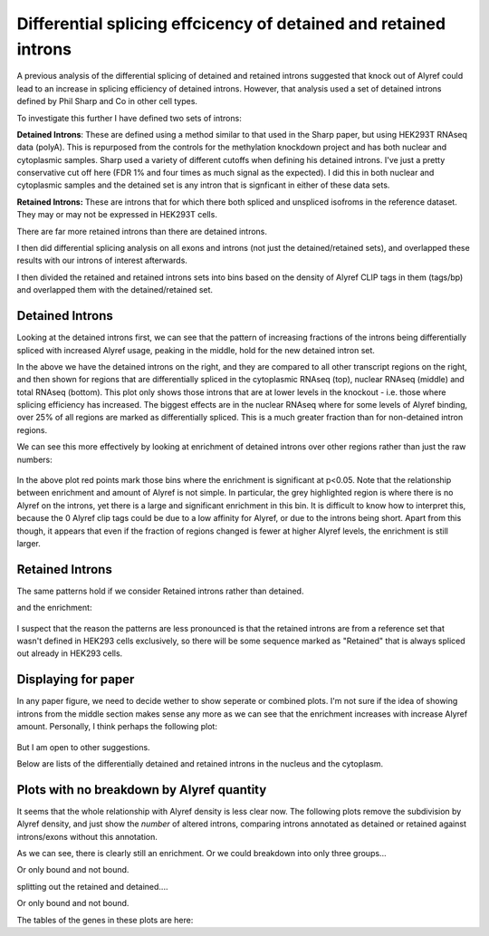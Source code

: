Differential splicing effcicency of detained and retained introns
=================================================================


A previous analysis of the differential splicing of detained and retained introns suggested that knock out of Alyref could lead to an increase in splicing efficiency of detained introns. However, that analysis used a set of detained introns defined by Phil Sharp and Co in other cell types.

To investigate this further I have defined two sets of introns:

**Detained Introns**: These are defined using a method similar to that used in the Sharp paper, but using HEK293T RNAseq data (polyA). This is repurposed from the controls for the methylation knockdown project and has both nuclear and cytoplasmic samples. Sharp used a variety of different cutoffs when defining his detained introns. I've just a pretty conservative cut off here (FDR 1% and four times as much signal as the expected). I did this in both nuclear and cytoplasmic samples and the detained set is any intron that is signficant in either of these data sets.

**Retained Introns:** These are introns that for which there both spliced and unspliced isofroms in the reference dataset. They may or may not be expressed in HEK293T cells.

There are far more retained introns than there are detained introns.

I then did differential splicing analysis on all exons and introns (not just the detained/retained sets), and overlapped these results with our introns of interest afterwards.

.. report:: RetainedIntrons.CountDiffChunks
   :render: table
   :force:

   Differentially spliced genes at a 5% FDR


I then divided the retained and retained introns sets into bins based on the density of Alyref CLIP tags in them (tags/bp) and overlapped them with the detained/retained set.

Detained Introns
-----------------


Looking at the detained introns first, we can see that the pattern of increasing fractions of the introns being differentially spliced with increased Alyref usage, peaking in the middle, hold for the new detained intron set.

.. report:: RetainedIntrons.DetainedChunkSplicing
   :render: r-ggplot
   :groupby: all
   :statement: aes(cut(log2((clip_tags/genomicData_width) + 1e-5),breaks=20)) + stat_summary(mapping=aes(y=as.numeric(padj<0.1 & is.finite(padj) & l2fold<0), col=T),fun.y=mean, geom="point") + stat_summary(mapping=aes(y=as.numeric(padj<0.1 & is.finite(padj) & l2fold < -0.58), col=F),fun.y=mean, geom="point")+ facet_grid(slice~track, scale="free_y") +theme_bw() + scale_color_manual(values=c("FALSE"="red", "TRUE"="black"), labels=c("FALSE"="FC>1.5", "TRUE"="FC>0"), name="Fold Change") + scale_x_discrete(labels=NULL, name = "log2 (clip tags/genome size") + ylab("Fraction significant increase in splicing efficiency")

    Fraction of introns in detained category that show increased splicingon Alyref Knockdown


In the above we have the detained introns on the right, and they are compared to all other transcript regions on the right, and then shown for regions that are differentially spliced in the cytoplasmic RNAseq (top), nuclear RNAseq (middle) and total RNAseq (bottom). This plot only shows those introns that are at lower levels in the knockout - i.e. those where splicing efficiency has increased. The biggest effects are in the nuclear RNAseq where for some levels of Alyref binding, over 25% of all regions are marked as differentially spliced. This is a much greater fraction than for non-detained intron regions.

We can see this more effectively by looking at enrichment of detained introns over other regions rather than just the raw numbers:


 .. report:: RetainedIntrons.DetainedEnrichment
   :render: r-ggplot
   :statement: aes(x=clip_bin, y=enrichment, col=p<0.05/20) + geom_vline(xintercept=0, lwd=8, col="grey75", alpha=0.5) + geom_point() + scale_x_discrete(labels=NULL, name = "log2 (clip tags/genome size") + ylab("Enrichment") + scale_color_manual(name="", labels=c("TRUE"="Significant", "FALSE"="Not Significant"), values=c("TRUE"="red", "FALSE"="black")) + facet_grid(slice~.) + theme_bw()

   Enrichment of detained introns in the differentially spliced set.


In the above plot red points mark those bins where the enrichment is significant at p<0.05. Note that the relationship between enrichment and amount of Alyref is not simple. In particular, the grey highlighted region is where there is no Alyref on the introns, yet there is a large and significant enrichment in this bin. It is difficult to know how to interpret this, because the 0 Alyref clip tags could be due to a low affinity for Alyref, or due to the introns being short. Apart from this though, it appears that even if the fraction of regions changed is fewer at higher Alyref levels, the enrichment is still larger.


Retained Introns
-----------------


The same patterns hold if we consider Retained introns rather than detained.

.. report:: RetainedIntrons.RetainedChunkSplicing
   :render: r-ggplot
   :groupby: all
   :slices: nuclear
   :statement: aes(cut(log2((clip_tags/genomicData_width) + 1e-5),breaks=20)) + stat_summary(mapping=aes(y=as.numeric(padj<0.1 & is.finite(padj) & l2fold<0), col=T),fun.y=mean, geom="point") + stat_summary(mapping=aes(y=as.numeric(padj<0.1 & is.finite(padj) & l2fold < -0.58), col=F),fun.y=mean, geom="point")+ facet_grid(slice~track, scale="free_y") +theme_bw() + scale_color_manual(values=c("FALSE"="red", "TRUE"="black"), labels=c("FALSE"="FC>1.5", "TRUE"="FC>0"), name="Fold Change") + scale_x_discrete(labels=NULL, name = "log2 (clip tags/genome size") + ylab("Fraction significant increase in splicing efficiency") + theme(aspect.ratio=0.5)

   Fraction of introns in retained category that show increased splicing in the nucleus on Alyref Knockdown


and the enrichment:

 .. report:: RetainedIntrons.RetainedEnrichment
   :render: r-ggplot
   :slices: nuclear
   :statement: aes(x=clip_bin, y=enrichment, col=p<0.05/20) + geom_vline(xintercept=0, lwd=8, col="grey75", alpha=0.5) + geom_point() + scale_x_discrete(labels=NULL, name = "log2 (clip tags/genome size") + ylab("Enrichment") + scale_color_manual(name="", labels=c("TRUE"="Significant", "FALSE"="Not Significant"), values=c("TRUE"="red", "FALSE"="black")) + facet_grid(slice~.) + theme_bw() + theme(aspect.ratio=0.5)

    Enrichment of Retained introns in the differentially spliced set on Alyref knockdown.


I suspect that the reason the patterns are less pronounced is that the retained introns are from a reference set that wasn't defined in HEK293 cells exclusively, so there will be some sequence marked as "Retained" that is always spliced out already in HEK293 cells.

Displaying for paper
--------------------

In any paper figure, we need to decide wether to show seperate or combined plots. I'm not sure if the idea of showing introns from the middle section makes sense any more as we can see that the enrichment increases with increase Alyref amount. Personally, I think perhaps the following plot:


 .. report:: RetainedIntrons.CombinedEnrichment
   :render: r-ggplot
   :slices: nuclear
   :statement: aes(x=clip_bin, y=enrichment, col=p<0.05/20) + geom_vline(xintercept=0, lwd=8, col="grey75", alpha=0.5) + geom_point() + scale_x_discrete(labels=NULL, name = "log2 (clip tags/genome size") + ylab("Enrichment") + scale_color_manual(name="", labels=c("TRUE"="Significant", "FALSE"="Not Significant"), values=c("TRUE"="red", "FALSE"="black")) + facet_grid(slice~.) + theme_bw() + theme(aspect.ratio=0.5)

    Enrichment of Retained and Detained introns in the differentially spliced set on Alyref knockdown.

But I am open to other suggestions.


Below are lists of the differentially detained and retained introns in the nucleus and the cytoplasm.

.. report:: RetainedIntrons.DetainedChunkSplicing
   :render: table
   :transform: pandas
   :groupby: all
   :slices: nuclear
   :large: xls
   :tf-statement: dropna().query("(track == \" \")  and (padj < 0.05) and (l2fold < -0.58)", engine="python")[["symbol", "groupID", "contig", "intron_start", "intron_end", "padj", "l2fold"]].sort_values("l2fold")

   Differentially spliced detained introns (nuclear)


 
.. report:: RetainedIntrons.RetainedChunkSplicing
   :render: table
   :transform: pandas
   :groupby: all
   :slices: nuclear
   :large: xls
   :tf-statement: dropna().query("(track == \" \")  and (padj < 0.05) and (l2fold < -0.58)", engine="python")[["symbol", "groupID", "contig", "intron_start", "intron_end", "padj", "l2fold"]].sort_values("l2fold")

    Differentially spliced retained introns (nuclear)


Plots with no breakdown by Alyref quantity
------------------------------------------

It seems that the whole relationship with Alyref density is less clear now. The following plots remove the subdivision by Alyref density, and just show the *number* of altered introns, comparing introns annotated as detained or retained against introns/exons without this annotation. 

.. report:: RetainedIntrons.CombinedChunkSplicing
   :render: r-ggplot
   :groupby: slice
   :layout: row
   :tracks: nuclear,chtop	    
   :plot-width: 3
   :plot-height: 1.5
   :statement: aes(x=retained | detained, y=as.numeric(is.finite(padj) & is.finite(l2fold) & padj < 0.1 & l2fold < -0.58)) + stat_summary(fun.y=mean, geom="bar") + coord_flip() + theme_bw(base_size=10) + theme(aspect.ratio=0.5) + scale_x_discrete(labels=c("Other", "Retained"), name="") + scale_y_continuous(labels=scales::percent, name="% with increased splicing\non knockdown")

   Enrichment of (combined detained) and retained introns


As we can see, there is clearly still an enrichment. Or we could breakdown into only three groups...

.. report:: RetainedIntrons.CombinedChunkSplicing
   :render: r-ggplot
   :groupby: slice
   :layout: row
   :slices: nuclear,chtop
   :plot-width: 3
   :plot-height: 2
   :statement: aes(x=cut(log2((clip_tags/genomicData_width) + 1e-5),breaks=3, labels=c("High", "Medium", "Low")), fill=retained | detained, y=as.numeric(is.finite(padj) & is.finite(l2fold) & padj < 0.1 & l2fold < -0.58)) + stat_summary(fun.y=mean, geom="bar", position="dodge") + theme_bw(base_size=10)  + coord_flip() + scale_y_continuous(labels=scales::percent, name="% regions with increased splicing\non knockdown") + xlab("Alyref Tag Density") + theme(legend.position="bottom", aspect.ratio=0.5, legend.key.size=unit(0.8, "lines"), legend.margin=margin(0,0,0,0,"cm")) + scale_fill_manual(name=NULL, values=c("grey35", rgb(0,0.45,0.7)), labels=c("Other", "Retained"))

   Enrichment of (combined detained and) retained introns in changes on TREX knockdown.


Or only bound and not bound.

.. report:: RetainedIntrons.CombinedChunkSplicing
   :render: r-ggplot
   :groupby: slice
   :layout: row
   :slices: nuclear,chtop
   :plot-width: 3
   :plot-height: 2
   :statement: aes(x=clip_tags>0, fill=retained | detained, y=as.numeric(is.finite(padj) & is.finite(l2fold) & padj < 0.1 & l2fold < -0.58)) + stat_summary(fun.y=mean, geom="bar", position="dodge") + theme_bw(base_size=10)  + coord_flip() + scale_y_continuous(labels=scales::percent, name="% regions with increased splicing\non knockdown") + xlab("Alyref Tag Density") + theme(legend.position="bottom", aspect.ratio=0.5, legend.key.size=unit(0.8, "lines"), legend.margin=margin(0,0,0,0,"cm")) + scale_fill_manual(name=NULL, values=c("grey35", rgb(0,0.45,0.7)), labels=c("Other", "Retained")) + scale_x_discrete(labels=c("Not Bound","Alyref Bound"), name=NULL)

   Enrichment of (combined detained and) retained introns in changes on TREX knockdown.
   

splitting out the retained and detained....

.. report:: RetainedIntrons.DetainedChunkSplicing
   :render: r-ggplot
   :groupby: slice
   :layout: row
   :slices: nuclear,chtop
   :plot-width: 3
   :plot-height: 2
   :statement: aes(x=cut(log2((clip_tags/genomicData_width) + 1e-5),breaks=3, labels=c("Low", "Medium", "High")), fill=detained, y=as.numeric(is.finite(padj) & is.finite(l2fold) & padj < 0.1 & l2fold < -0.58)) + stat_summary(fun.y=mean, geom="bar", position="dodge") + theme_bw(base_size=10)  + coord_flip() + scale_y_continuous(labels=scales::percent, name="% regions with increased splicing\non knockdown") + xlab("Alyref Tag Density") + theme(legend.position="bottom", aspect.ratio=0.5, legend.key.size=unit(0.8, "lines"), legend.margin=margin(0,0,0,0,"cm")) + scale_fill_manual(name=NULL, values=c("grey35", rgb(0,0.45,0.7)), labels=c("Other", "Detained"))
 
   Enrichment of detained introns in changes on TREX knockdown.


Or only bound and not bound.

.. report:: RetainedIntrons.RetainedChunkSplicing
   :render: r-ggplot
   :groupby: slice
   :layout: row
   :slices: nuclear,chtop
   :plot-width: 3
   :plot-height: 2
   :statement: aes(x=cut(log2((clip_tags/genomicData_width) + 1e-5),breaks=3, labels=c("Low", "Medium", "High")), fill=retained, y=as.numeric(is.finite(padj) & is.finite(l2fold) & padj < 0.1 & l2fold < -0.58)) + stat_summary(fun.y=mean, geom="bar", position=position_dodge()) + theme_bw(base_size=10)  + coord_flip() + scale_y_continuous(labels=scales::percent, name="% regions with increased splicing\non knockdown") + xlab("Alyref Tag Density") + theme(legend.position="bottom", aspect.ratio=0.5, legend.key.size=unit(0.8, "lines"), legend.margin=margin(0,0,0,0,"cm")) + scale_fill_manual(name=NULL, values=c("grey35", rgb(0,0.45,0.7)), labels=c("Other", "Retained"))

   Enrichment of retained introns in changes on TREX knockdown.
   

The tables of the genes in these plots are here:

.. report:: RetainedIntrons.DetainedChunkSplicingTable
   :render: table
   :tracks: nuclear
   :large: xls

   Differentailly retained Detained introns


.. report:: RetainedIntrons.RetainedChunkSplicingTable
   :render: table
   :tracks: nuclear
   :large: xls

   Differentailly retained Retained introns
